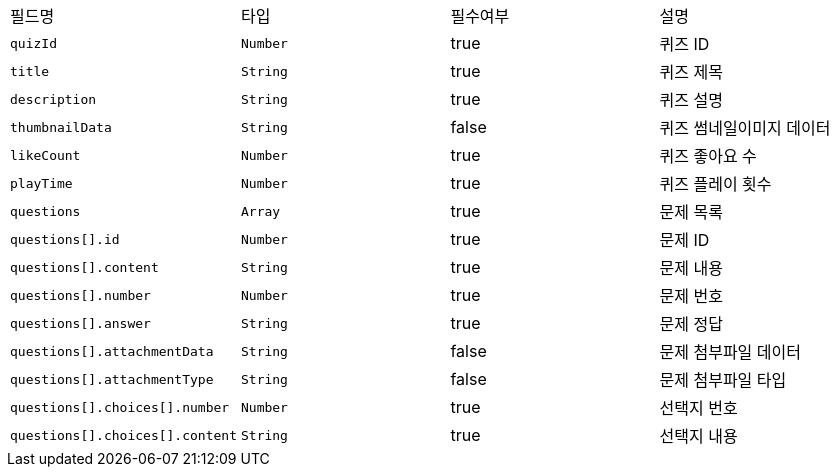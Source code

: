 |===
|필드명|타입|필수여부|설명
|`+quizId+`
|`+Number+`
|true
|퀴즈 ID
|`+title+`
|`+String+`
|true
|퀴즈 제목
|`+description+`
|`+String+`
|true
|퀴즈 설명
|`+thumbnailData+`
|`+String+`
|false
|퀴즈 썸네일이미지 데이터
|`+likeCount+`
|`+Number+`
|true
|퀴즈 좋아요 수
|`+playTime+`
|`+Number+`
|true
|퀴즈 플레이 횟수
|`+questions+`
|`+Array+`
|true
|문제 목록
|`+questions[].id+`
|`+Number+`
|true
|문제 ID
|`+questions[].content+`
|`+String+`
|true
|문제 내용
|`+questions[].number+`
|`+Number+`
|true
|문제 번호
|`+questions[].answer+`
|`+String+`
|true
|문제 정답
|`+questions[].attachmentData+`
|`+String+`
|false
|문제 첨부파일 데이터
|`+questions[].attachmentType+`
|`+String+`
|false
|문제 첨부파일 타입
|`+questions[].choices[].number+`
|`+Number+`
|true
|선택지 번호
|`+questions[].choices[].content+`
|`+String+`
|true
|선택지 내용
|===